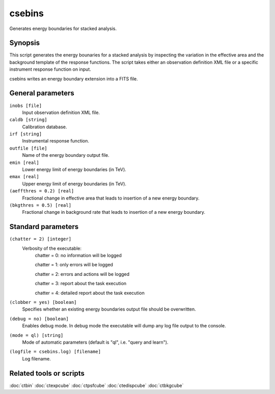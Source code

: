 .. _csebins:

csebins
=======

Generates energy boundaries for stacked analysis.


Synopsis
--------

This script generates the energy bounaries for a stacked analysis by inspecting
the variation in the effective area and the background template of the response
functions. The script takes either an observation definition XML file or a
specific instrument response function on input.

csebins writes an energy boundary extension into a FITS file.


General parameters
------------------

``inobs [file]``
    Input observation definition XML file.

``caldb [string]``
    Calibration database.
 	 	 
``irf [string]``
    Instrumental response function.

``outfile [file]``
    Name of the energy boundary output file.

``emin [real]``
    Lower energy limit of energy boundaries (in TeV).
 	 	 
``emax [real]``
    Upper energy limit of energy boundaries (in TeV).

``(aeffthres = 0.2) [real]``
    Fractional change in effective area that leads to insertion of a new energy
    boundary.

``(bkgthres = 0.5) [real]``
    Fractional change in background rate that leads to insertion of a new energy
    boundary.


Standard parameters
-------------------

``(chatter = 2) [integer]``
    Verbosity of the executable:
     chatter = 0: no information will be logged
     
     chatter = 1: only errors will be logged
     
     chatter = 2: errors and actions will be logged
     
     chatter = 3: report about the task execution
     
     chatter = 4: detailed report about the task execution
 	 	 
``(clobber = yes) [boolean]``
    Specifies whether an existing energy boundaries output file should be overwritten.
 	 	 
``(debug = no) [boolean]``
    Enables debug mode. In debug mode the executable will dump any log file output to the console.
 	 	 
``(mode = ql) [string]``
    Mode of automatic parameters (default is "ql", i.e. "query and learn").

``(logfile = csebins.log) [filename]``
    Log filename.


Related tools or scripts
------------------------

:doc:`ctbin`
:doc:`ctexpcube`
:doc:`ctpsfcube`
:doc:`ctedispcube`
:doc:`ctbkgcube`
